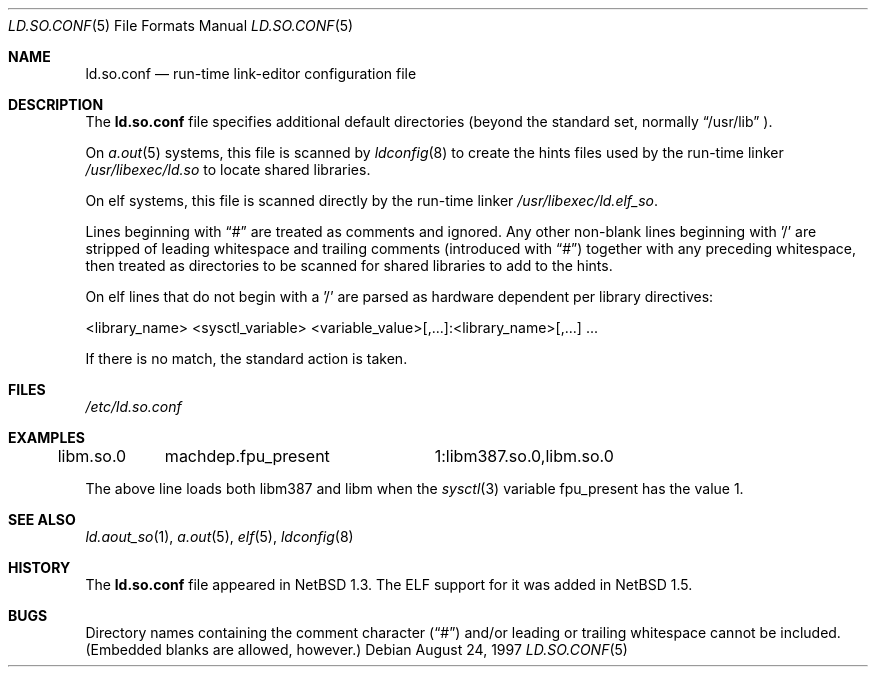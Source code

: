 .\"	$NetBSD: ld.so.conf.5,v 1.15 2001/09/11 01:01:57 wiz Exp $
.\"
.\" Copyright (c) 1996 Matthew R. Green
.\" All rights reserved.
.\"
.\" Redistribution and use in source and binary forms, with or without
.\" modification, are permitted provided that the following conditions
.\" are met:
.\" 1. Redistributions of source code must retain the above copyright
.\"    notice, this list of conditions and the following disclaimer.
.\" 2. Redistributions in binary form must reproduce the above copyright
.\"    notice, this list of conditions and the following disclaimer in the
.\"    documentation and/or other materials provided with the distribution.
.\" 3. The name of the author may not be used to endorse or promote products
.\"    derived from this software without specific prior written permission.
.\"
.\" THIS SOFTWARE IS PROVIDED BY THE AUTHOR ``AS IS'' AND ANY EXPRESS OR
.\" IMPLIED WARRANTIES, INCLUDING, BUT NOT LIMITED TO, THE IMPLIED WARRANTIES
.\" OF MERCHANTABILITY AND FITNESS FOR A PARTICULAR PURPOSE ARE DISCLAIMED.
.\" IN NO EVENT SHALL THE AUTHOR BE LIABLE FOR ANY DIRECT, INDIRECT,
.\" INCIDENTAL, SPECIAL, EXEMPLARY, OR CONSEQUENTIAL DAMAGES (INCLUDING,
.\" BUT NOT LIMITED TO, PROCUREMENT OF SUBSTITUTE GOODS OR SERVICES;
.\" LOSS OF USE, DATA, OR PROFITS; OR BUSINESS INTERRUPTION) HOWEVER CAUSED
.\" AND ON ANY THEORY OF LIABILITY, WHETHER IN CONTRACT, STRICT LIABILITY,
.\" OR TORT (INCLUDING NEGLIGENCE OR OTHERWISE) ARISING IN ANY WAY
.\" OUT OF THE USE OF THIS SOFTWARE, EVEN IF ADVISED OF THE POSSIBILITY OF
.\" SUCH DAMAGE.
.\"
.Dd August 24, 1997
.Dt LD.SO.CONF 5
.Os
.Sh NAME
.Nm ld.so.conf
.Nd run-time link-editor configuration file
.Sh DESCRIPTION
The
.Nm
file specifies additional default directories (beyond the standard set,
normally
.Dq /usr/lib
).
.Pp
On
.Xr a.out 5
systems, this file is scanned by
.Xr ldconfig 8
to create the hints files used by the run-time linker
.Pa /usr/libexec/ld.so
to locate shared libraries.
.Pp
On elf
.\" .Xr elf 5
systems, this file is scanned directly by the run-time linker
.Pa /usr/libexec/ld.elf_so .
.Pp
Lines beginning with
.Dq #
are treated as comments and ignored.  Any other non-blank lines beginning
with '/' are stripped of leading whitespace and trailing comments
(introduced with
.Dq # )
together with any preceding whitespace, then treated as directories to be
scanned for shared libraries to add to the hints.
.Pp
On elf
.\" .Xr elf 5
lines that do not begin with a '/' are parsed as hardware dependent per
library directives:
.sp
.nf
<library_name> <sysctl_variable> <variable_value>[,...]:<library_name>[,...] ...
.fi
.sp
If there is no match, the standard action is taken.
.Sh FILES
.Pa /etc/ld.so.conf
.Sh EXAMPLES
.sp
.nf
libm.so.0	machdep.fpu_present	1:libm387.so.0,libm.so.0
.fi
.sp
The above line loads both libm387 and libm when the
.Xr sysctl 3
variable fpu_present has the value 1.
.Sh SEE ALSO
.\" .Xr ld.elf_so 1
.Xr ld.aout_so 1 ,
.Xr a.out 5 ,
.Xr elf 5 ,
.Xr ldconfig 8
.Sh HISTORY
The
.Nm
file appeared in
.Nx 1.3 .
The ELF support for it was added in
.Nx 1.5 .
.Sh BUGS
Directory names containing the comment character
.Pq Dq #
and/or leading or trailing whitespace cannot be included.  (Embedded blanks
are allowed, however.)

